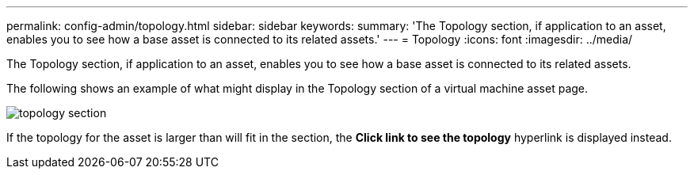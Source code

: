 ---
permalink: config-admin/topology.html
sidebar: sidebar
keywords: 
summary: 'The Topology section, if application to an asset, enables you to see how a base asset is connected to its related assets.'
---
= Topology
:icons: font
:imagesdir: ../media/

[.lead]
The Topology section, if application to an asset, enables you to see how a base asset is connected to its related assets.

The following shows an example of what might display in the Topology section of a virtual machine asset page.

image::../media/topology-section.gif[]

If the topology for the asset is larger than will fit in the section, the *Click link to see the topology* hyperlink is displayed instead.
